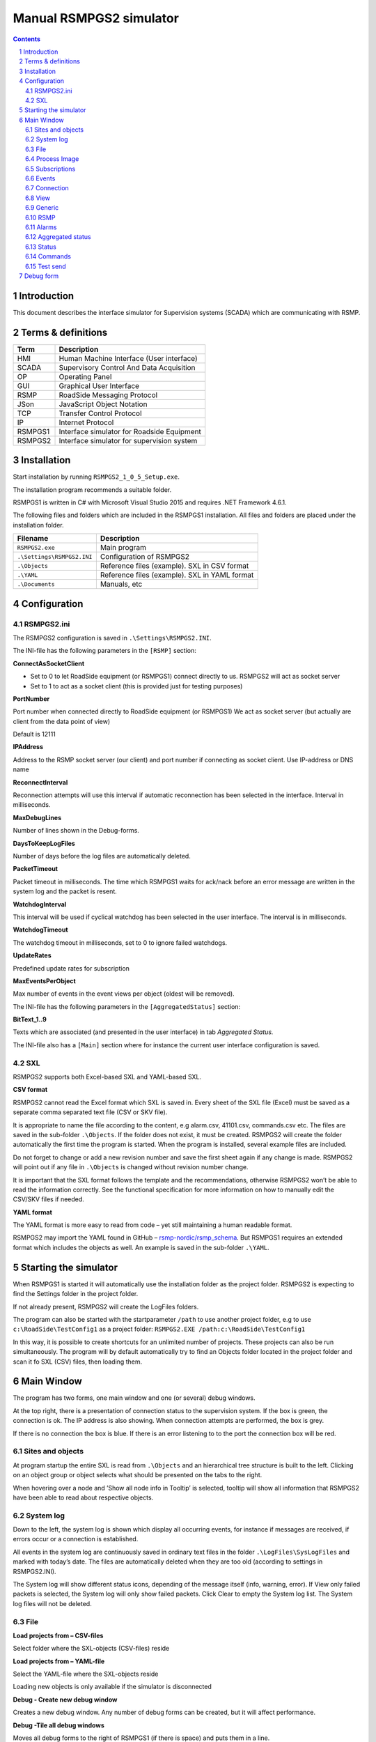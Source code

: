 Manual RSMPGS2 simulator
========================

.. sectnum::

.. contents::

Introduction
------------
This document describes the interface simulator for Supervision systems
(SCADA) which are communicating with RSMP.

Terms & definitions
-------------------

=======   ===========================================
Term      Description
=======   ===========================================
HMI       Human Machine Interface (User interface)
SCADA     Supervisory Control And Data Acquisition
OP        Operating Panel
GUI       Graphical User Interface
RSMP      RoadSide Messaging Protocol
JSon      JavaScript Object Notation
TCP       Transfer Control Protocol
IP        Internet Protocol
RSMPGS1   Interface simulator for Roadside Equipment
RSMPGS2   Interface simulator for supervision system
=======   ===========================================

Installation
------------
Start installation by running ``RSMPGS2_1_0_5_Setup.exe``.

The installation program recommends a suitable folder.

RSMPGS1 is written in C# with Microsoft Visual Studio 2015 and requires
.NET Framework 4.6.1.

The following files and folders which are included in the RSMPGS1 installation.
All files and folders are placed under the installation folder.

==========================  ==============================================
Filename                    Description
==========================  ==============================================
``RSMPGS2.exe``             Main program
``.\Settings\RSMPGS2.INI``  Configuration of RSMPGS2
``.\Objects``               Reference files (example). SXL in CSV format
``.\YAML``                  Reference files (example). SXL in YAML format
``.\Documents``             Manuals, etc
==========================  ==============================================

Configuration
-------------

RSMPGS2.ini
^^^^^^^^^^^

The RSMPGS2 configuration is saved in ``.\Settings\RSMPGS2.INI``.

The INI-file has the following parameters in the ``[RSMP]`` section:

**ConnectAsSocketClient**

- Set to 0 to let RoadSide equipment (or RSMPGS1) connect directly to us. RSMPGS2
  will act as socket server
- Set to 1 to act as a socket client (this is provided just for testing purposes)

**PortNumber**

Port number when connected directly to RoadSide equipment (or RSMPGS1)
We act as socket server (but actually are client from the data point of view)

Default is 12111

**IPAddress**

Address to the RSMP socket server (our client) and port number if connecting as
socket client. Use IP-address or DNS name

**ReconnectInterval**

Reconnection attempts will use this interval if automatic reconnection has been
selected in the interface. Interval in milliseconds.

**MaxDebugLines**

Number of lines shown in the Debug-forms.

**DaysToKeepLogFiles**

Number of days before the log files are automatically deleted.

**PacketTimeout**

Packet timeout in milliseconds. The time which RSMPGS1 waits for ack/nack before
an error message are written in the system log and the packet is resent.

**WatchdogInterval**

This interval will be used if cyclical watchdog has been selected in the user
interface. The interval is in milliseconds.

**WatchdogTimeout**

The watchdog timeout in milliseconds, set to 0 to ignore failed watchdogs.

**UpdateRates**

Predefined update rates for subscription

**MaxEventsPerObject**

Max number of events in the event views per object (oldest will be removed).

The INI-file has the following parameters in the ``[AggregatedStatus]``
section:

**BitText_1..9**

Texts which are associated (and presented in the user interface) in tab
*Aggregated Status.*

The INI-file also has a ``[Main]`` section where for instance the current user
interface configuration is saved.

SXL
^^^

RSMPGS2 supports both Excel-based SXL and YAML-based SXL.

**CSV format**

RSMPGS2 cannot read the Excel format which SXL is saved in. Every sheet of the
SXL file (Excel) must be saved as a separate comma separated text file (CSV or
SKV file).

It is appropriate to name the file according to the content, e.g alarm.csv,
41101.csv, commands.csv etc. The files are saved in the sub-folder
``.\Objects``. If the folder does not exist, it must be created. RSMPGS2 will
create the folder automatically the first time the program is started. When the
program is installed, several example files are included.

Do not forget to change or add a new revision number and save the first sheet
again if any change is made. RSMPGS2 will point out if any file in
``.\Objects`` is changed without revision number change.

It is important that the SXL format follows the template and the
recommendations, otherwise RSMPGS2 won’t be able to read the information
correctly. See the functional specification for more information on how to
manually edit the CSV/SKV files if needed.

**YAML format**

The YAML format is more easy to read from code – yet still maintaining a human
readable format.

RSMPGS2 may import the YAML found in GitHub –
`rsmp-nordic/rsmp_schema <https://github.com/rsmp-nordic/rsmp_schema>`_.
But RSMPGS1 requires an extended format which includes the objects as well.
An example is saved in the sub-folder ``.\YAML``.

Starting the simulator
----------------------
When RSMPGS1 is started it will automatically use the installation folder as
the project folder. RSMPGS2 is expecting to find the Settings folder in the
project folder.

If not already present, RSMPGS2 will create the LogFiles folders.

The program can also be started with the startparameter ``/path`` to use
another project folder, e.g to use ``c:\RoadSide\TestConfig1`` as a project
folder: ``RSMPGS2.EXE /path:c:\RoadSide\TestConfig1``

In this way, it is possible to create shortcuts for an unlimited number of
projects. These projects can also be run simultaneously. The program will by
default automatically try to find an Objects folder located in the project
folder and scan it fo SXL (CSV) files, then loading them.

Main Window
-----------
The program has two forms, one main window and one (or several) debug windows.

.. image:: img/main_window.png
   :align: left
   :width: 100%
   :alt: Main window

At the top right, there is a presentation of connection status to the
supervision system. If the box is green, the connection is ok. The IP address
is also showing. When connection attempts are performed, the box is grey.

If there is no connection the box is blue. If there is an error listening to
to the port the connection box will be red.

Sites and objects
^^^^^^^^^^^^^^^^^
At program startup the entire SXL is read from ``.\Objects`` and an
hierarchical tree structure is built to the left. Clicking on an object group
or object selects what should be presented on the tabs to the right.

.. image:: img/sites_and_objects.png
   :align: left
   :alt: Sites and objects

When hovering over a node and ’Show all node info in Tooltip’ is selected,
tooltip will show all information that RSMPGS2 have been able to read about
respective objects.

System log
^^^^^^^^^^
Down to the left, the system log is shown which display all occurring events,
for instance if messages are received, if errors occur or a connection is
established.

All events in the system log are continuously saved in ordinary text files in
the folder ``.\LogFiles\SysLogFiles`` and marked with today’s date. The files
are automatically deleted when they are too old (according to settings in
RSMPGS2.INI).

The System log will show different status icons, depending of the message itself
(info, warning, error).
If View only failed packets is selected, the System log will only show failed
packets. Click Clear to empty the System log list. The System log files will
not be deleted.

File
^^^^

.. image:: img/file_csv.png
   :align: left
   :alt: Load project from CSV-files

**Load projects from – CSV-files**

Select folder where the SXL-objects (CSV-files) reside

**Load projects from – YAML-file**

Select the YAML-file where the SXL-objects reside

Loading new objects is only available if the simulator is disconnected

.. image:: img/file_debug.png
   :align: left
   :alt: Create new debug window

**Debug - Create new debug window**

Creates a new debug window. Any number of debug forms can be created, but it
will affect performance.

**Debug -Tile all debug windows**

Moves all debug forms to the right of RSMPGS1 (if there is space) and puts them
in a line.

**Debug - Close all debug windows**

Closes all debug forms.

**Debug - Store base64 updates**

If checked, all incoming base64 encoded updates (statuses) will be stored in the
*DebugFiles* folder. The files will be named ``Base64_`` followed by date/timestamp.

**Exit**

Closes RSMPGS2. Some process data is saved. Form settings (positions and what is
marked) is saved in RSMPGS2.INI, so it looks the same at next program start.

Process Image
^^^^^^^^^^^^^
The process image contains information about status, commands and alarms.

.. image:: img/rsmpgs2_process_image.png
   :align: left
   :alt: Process image

**Load Process Image at Startup**

Load process image at startup. Includes alarms, subscriptions and statuses.

**Load Process Image**

Replace current Process Image with the last saved one. Including alarms,
subscriptions and statuses.

**Reset Process Image**

Resets all alarms, subscriptions and statuses to default.

Subscriptions
^^^^^^^^^^^^^

**Resend all Subscriptions**

Reestablish all subscriptions

**Unsubscribe all Subscriptions**

Unsubscribe to all subscriptions.

Events
^^^^^^

**Save continous to file (record)**

Save all events to log file ``.\LogFiles\EventFiles``.

Connection
^^^^^^^^^^
Functions that are related to the supervision system connection is handled
here. RSMPGS2 is acting as a client when it comes to receiving data, alarms
etc. But in connection terms, it is a server (TCP socket server).

The reason for this is that it´s easier to configure a firewall which is
centrally located and where the supervision system likely is placed, rather
than the opposite. Roadside equipment can consequently be situated behind a
simpler firewall.

.. image:: img/rsmpgs2_connection.png
   :align: left
   :alt: Connection

**Disconnect**

Closes the connection.

.. image:: img/watchdog.png
   :align: left
   :alt: Send watchdog

**Send options – Send watchdog packet now**

Sends a watchdog package

**Send options – Send some random crap**

To test the resilience of supervision system regarding incoming junk data. It
randomly produces 2048 bytes between 0x00..0xff. Just like an ordinary Json
package it is terminated with 0xc0 (formfeed).

**Send options – Disable Nagle algorithm (send coalescing)**

This alternative affects the algorithm usually used in TCP to make the sending
of many small packets more efficient. Ordinarily these are grouped together in
larger packages.

RSMPGS2 is buffering all JSon packages with the C# function
NetworkStream.Write() in two calls, where the first is the serialized data and
the last is the packet termination character 0x0c (formfeed).

If the algorithm is shut off, there will always be two packets out on the
network. The purpose is, just like the next function, to test the buffer
algorithm and packet decoding of supervision system.

**Send options – Split packets**

This alternative splits all packets randomly and sends them in small packets,
1..10 bytes each and 10 ms break between each packet. The purpose is to test
the buffer algorithm and packet decoding, which are common error causes, and
which may be hard to detect.

View
^^^^

.. image:: img/rsmpgs2_view.png
   :align: left
   :alt: View

**Always show group headers**

If a parent node is selected in the Sites and Objects list view all its
children will populate the listview in the selected tab (Alarms, Status,
Commands). To separate them they will be grouped and there will be a group
header. If only one child is selected by default the group header is not shown
but will be shown if it is selected here.

**Clear Alarm Events list**

This will clear the alarm event list (it does not change any status)

**Clear Aggregated Status Events list**

This will clear the aggregated status event list (it does not change any status)

**Clear Status Events list**

This will clear the status event list (it does not change any status)

**Clear Command Events list**

This will clear the command event list.

Generic
^^^^^^^

Various information concerning the connection to the supervision system is
configured here.

.. image:: img/rsmpgs2_generic.png
   :align: left
   :width: 100%
   :alt: Generic

When a connection is established, information about SXL and
the RSMP-interface version is sent over for the software to determine whether
communication is possible or not.

**Active SXL (SUL) version to be used when connecting**

SXL version which is sent over via the protocol when connection is made.

**SXL (SUL) version found in file**

SXL version which is found in reference files in ``.\Objects`` folder.

**Always use SXL (SUL) version from file (if found)**

Select to always use version number from the SXL files in protocol negotiation.

**Automatically load last objects at startup**

If selected RSMPGS2 will load the most recent used SXL object files/file at
startup.

**Encryption protocols**

The RSMP protocol specification defines it is possible to use encryption (from
version 3.1.3) based upon SSL 3.0/TLS 1.0 or later. As SSL 3.0 have been
deprecated by the Internet Engineering Task Force (IETF) the simulator only
supports the never TLS protocols.

*Default* will let the OS select the .NET version most suitable protocol.

The simulator does not look in the server's certificate store (beside to
validate the CA), the certificate to use must be pointed out by the server.
The idea is that the simulator should be used for testing a specific certificate.
To enable encryption it must be selected in the RSMP tab.

**Require client certificate authentication**

Require the client identifies itself using a certificates

**Ignore certificate errors**

During the negotiation of the encrypted connection the system log will show some
info. If there are any certificate errors the connection will be closed unless
this choice is ticked.

**Check certificate against certificate revocation list**

Determines if the certificate should be checked against the revoked certificates
and their CA's

**Server certificate file**

Select a certificate for the server using the Browse button. If it is a pfx-file
the simulator will also ask for a password. Be aware of that the password is
stored Base-64 encoded in the INI-file.

RSMP
^^^^
RSMP protocol specific settings have an own tab. The simulator could be used
with RSMP protocol versions 3.1.1..3.1.5

.. image:: img/rsmp.png
   :align: left
   :width: 100%
   :alt: View

**Behaviour**

The protocol behaviour could be adjusted to test different functionality. The
settings could be changed  for each version of the RSMP protocol (not common
settings). If any setting deviate from the default setting, it will be
indicated by a red background.

The RSMP versions the simulator will allow and use when connecting are selected
by the first row.

The setting *Use strict and unforgiving protocol parsing* enables a more strict
mode, where amongst other protocol checking all JSon names.

The setting *Use case sensitive lookup for object id's and references* enables
case sensitive check for componentId, statusCodeId, alarmCodeId, commandCodeId
and "name" in arguments/return values.

The setting *Use case sensitive value* enables case sensitive checks for the
values in alarms, statuses and commands.

Each individual setting is not explained in this document, since they mostly
reflects the version document history of the RSMP protocol and the protocol
specification itself, hence are pretty much self-explanatory.

**Connection statistics**

Some statistics (sent bytes/packets etc) are viewed here. Select Clear to reset
them.

Alarms
^^^^^^

Alarms are read from SXL and created for each object type, which means the same
AlarmCodeId may occur on several objects.

.. image:: img/rsmpgs2_alarms.png
   :align: left
   :width: 100%
   :alt: Alarms

At the bottom, *Timestamp* and *MessagesgId* are shown for occurred events.

Select the alarm that should be tested and select from the pop-up menu with the
right mouse button.

**Acknowledge**

Sets the alarm in acknowledged status and creates an Alarm-message with
``aSp == "Acknowledge"``.

**Suspend**

Sets the alarm in suspended status (alternatively not suspended) and creates an
Alarm-message with ``aSp == "Suspend"``.

**Request current state**

Request the current state of the alarm with ``aSp == "Request"``.

**Alarm Events**

Alarm event history, *Timestamp*, *MsgId*, *AlarmCodeId* and *Event* are shown
for sent and received events.

Aggregated status
^^^^^^^^^^^^^^^^^
Aggregated status is normally compiled on each grouped object of the road side
equipment. RSMPGS1 lacks that kind of dynamic, the reason for this is that it
is hard to keep track of which objects that are put in alarm mode.
Consequently, status is configured manually.

.. image:: img/rsmpgs2_aggregated_status.png
   :align: left
   :width: 100%
   :alt: Aggregated Status

**Status bits**

Since Aggregated Status is sent upon change, the table is updated automatically.
Each row can change bit status, on or off. The colors follow NTS standard.

**Functional position**

Since Aggregated Status is sent upon change, the table is updated automatically.

**Functional state**

Since Aggregated Status is sent upon change, the table is updated automatically.

**Request Aggregated Status update**

Request ’AggregatedStatus’.

Status
^^^^^^
Status is sent to the supervision system after requests or cyclically/at
changes when the supervision system is subscribing to them.

.. image:: img/rsmpgs2_status.png
   :align: left
   :width: 100%
   :alt: Status

At startup, a question mark is shown for each status. Upon receiving a status,
the status vill be shown and quality set to ’recent’

Values can be set to any value, but values are sent up as ’string’.

If the data type is ’base64’ and the option ``Store base64 updates`` is enabled
in the File menu, the value is saved as a file in the ``DebugFiles`` folder.
The files will be named ``Base64_`` followed by date/timestamp.

Please note that RSMPGS1/RSMPGS2 has limited buffer size and it cannot receive
files larger than 2 MB.

**Status Request**

To request status, right click at a given row and select ``Status Request``.

**Status Subscribe - Update on change**

With ``subscription with update on change`` mode, new status is sent directly
when it has has changed.

**Status Subscribe - Update on interval**

In ``subscription with update on change`` mode, new status is sent regularly
using a given interval.

**Status Subscribe - Update on change and interval**

In ``subscription with update on interval and change`` mode, new status is sent
both on change *and* regularly using a given interval.

**Status Unsubscribe**

Cancel subscription.

Commands
^^^^^^^^
The Commands tab displays the values which have been sent from the supervision
system. At startup, only values are shown.

.. image:: img/rsmpgs2_commands.png
   :align: left
   :width: 100%
   :alt: Commands

To send a command, right click on any row and select **Commands**. Select what
command (CommandCodeId) and Name to send using the checkboxes. Enter a value in
the ``Value`` column.

.. image:: img/send_commands.png
   :align: left
   :width: 30%
   :alt: Send commands

Test send
^^^^^^^^^
JSon is text based and in this tab text files can be sent as is. The files may
be JSon debug data from the debug forms.

.. image:: img/test_send.png
   :align: left
   :width: 100%
   :alt: Test send

There are two textboxes which can be used simultaneously. In the textboxes, it
is possible to copy/paste text as desired.

**Send above package**

Sends Json message in textbox above. The ending 0x0c (formfeed) is
automatically added at the end.

Please note that RSMPGS2 does not remove CR/LF or tabs in the text before it is
sent.

**Browse**

Open and read a text file inte the above text form.

Debug form
----------
The Debug form shows sent and received data more or less formatted depending on
chosen display format.

.. image:: img/debug.png
   :align: left
   :width: 70%
   :alt: Debug window

The red texts are messages which are received, green texts are the ones which
are sent out. The time stamp has millisecond resolution which is shown if the
column is expanded somewhat.

If show raw data is not selection, then RSMPGS1 will format the text for better
readability. If there are CR/LF and tabs in the received Json, these control
characters will be used to increase readability. If not, RSMPGS1 will use a set
of simple rules to format the text.

RSMPGS2 is always removing CR/LF, tabs and finalizing form feed (FF) before
deserializing.

Time stamps are also presented decoded in both UTC and local time.

.. image:: img/select_debug.png
   :align: left
   :width: 50%
   :alt: Select what to debug

**Select what to debug – Show all traffic in raw format**

Shows all packets unformatted in raw data format. ASCII codes which RSMPGS1 is
not certain if they are writable are shown as <ASCII> i hex-format, e. g.
<0x0c> for formfeed.

**Select what to debug – All packet types**

Shows all packet types.

**Select what to debug –Version packets, Alarm Packets etc…**

If not all packet types are selected to be shown, one packet type or a
selection of packet types can be selected for display. Because that it is
possible to display any number of debug formulas, it is possible to have
different types of formulas for every packet type.

**Copy selection to Clipboard**

In the debug window, it is possible to select one or more lines and copy to the
clipboard with this function. RSMPGS1 delimits every line with CR/LF
(0x0d/0x0a) as text in the clipboard.

Every column is delimited with a tab (0x09).

**Clear debug list**

Empties the debug form.

**Save continuous to file (record)…**

Begins a recording to file from this specific debug window.

File name and file location are determined by the user. RSMPGS2 suggests the
folder name ``\LogFiles\DebugFiles.``

If the file does not exist it will be created and filled up with new debug
data. The same data which is presented in the form is stored in the file. The
file is an ordinary text file and will be flushed every 100 milliseconds.
Because of this, it can be copied or opened (only for reading) with complete
contents without having to be closed first.

To close the file and stop recording this option must be unchecked (it will be
checked when the file is opened and recording is in progress).

**Close debug form**

Closes the debug window.

